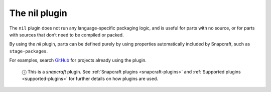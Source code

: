 .. 8646.md

.. _the-nil-plugin:

The nil plugin
==============

The ``nil`` plugin does not run any language-specific packaging logic, and is useful for parts with no source, or for parts with sources that don’t need to be compiled or packed.

By using the *nil* plugin, parts can be defined purely by using properties automatically included by Snapcraft, such as ``stage-packages``.

For examples, search `GitHub <https://github.com/search?q=path%3Asnapcraft.yaml+%22plugin%3A+nil%22&type=Code>`__ for projects already using the plugin.

   ⓘ This is a *snapcraft* plugin. See :ref:`Snapcraft plugins <snapcraft-plugins>` and :ref:`Supported plugins <supported-plugins>` for further details on how plugins are used.
